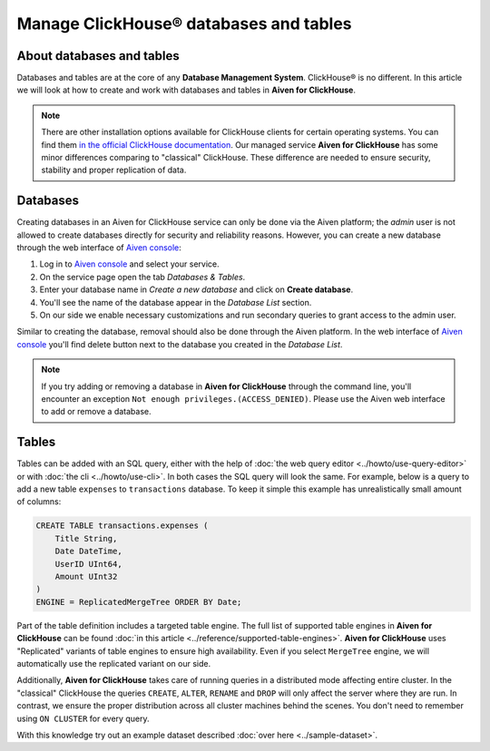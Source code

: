 Manage ClickHouse® databases and tables
=======================================

About databases and tables
--------------------------

Databases and tables are at the core of any **Database Management System**. ClickHouse® is no different. In this article we will look at how to create and work with databases and tables in **Aiven for ClickHouse**.

.. note::

    There are other installation options available for ClickHouse clients for certain operating systems. You can find them `in the official ClickHouse documentation <https://clickhouse.com/docs/en/integrations/sql-clients/clickhouse-client-local>`_.
    Our managed service **Aiven for ClickHouse** has some minor differences comparing to "classical" ClickHouse. These difference are needed to ensure security, stability and proper replication of data.

Databases
---------

Creating databases in an Aiven for ClickHouse service can only be done via the Aiven platform; the `admin` user is not allowed to create databases directly for security and reliability reasons. However, you can create a new database through the web interface of `Aiven console <https://console.aiven.io/>`_:

#. Log in to `Aiven console <https://console.aiven.io/>`_ and select your service.
#. On the service page open the tab *Databases & Tables*.
#. Enter your database name in *Create a new database* and click on **Create database**.
#. You'll see the name of the database appear in the *Database List* section.
#. On our side we enable necessary customizations and run secondary queries to grant access to the admin user.

Similar to creating the database, removal should also be done through the Aiven platform. In the web interface of `Aiven console <https://console.aiven.io/>`_ you'll find delete button next to the database you created in the *Database List*.

.. note::

    If you try adding or removing a database in **Aiven for ClickHouse** through the command line, you'll encounter an exception ``Not enough privileges.(ACCESS_DENIED)``. Please use the Aiven web interface to add or remove a database.

Tables
------

Tables can be added with an SQL query, either with the help of :doc:`the web query editor <../howto/use-query-editor>` or with :doc:`the cli <../howto/use-cli>`. In both cases the SQL query will look the same. For example, below is a query to add a new table ``expenses`` to ``transactions`` database. To keep it simple this example has unrealistically small amount of columns:

.. code:: sql

        CREATE TABLE transactions.expenses (
            Title String,
            Date DateTime,
            UserID UInt64,
            Amount UInt32
        )
        ENGINE = ReplicatedMergeTree ORDER BY Date;

Part of the table definition includes a targeted table engine. The full list of supported table engines in **Aiven for ClickHouse** can be found :doc:`in this article <../reference/supported-table-engines>`. **Aiven for ClickHouse** uses "Replicated" variants of table engines to ensure high availability. Even if you select ``MergeTree`` engine, we will automatically use the replicated variant on our side.

Additionally, **Aiven for ClickHouse** takes care of running queries in a distributed mode affecting entire cluster. In the "classical" ClickHouse the queries ``CREATE``, ``ALTER``, ``RENAME`` and ``DROP`` will only affect the server where they are run. In contrast, we ensure the proper distribution across all cluster machines behind the scenes. You don't need to remember using ``ON CLUSTER`` for every query.

With this knowledge try out an example dataset described :doc:`over here <../sample-dataset>`.

